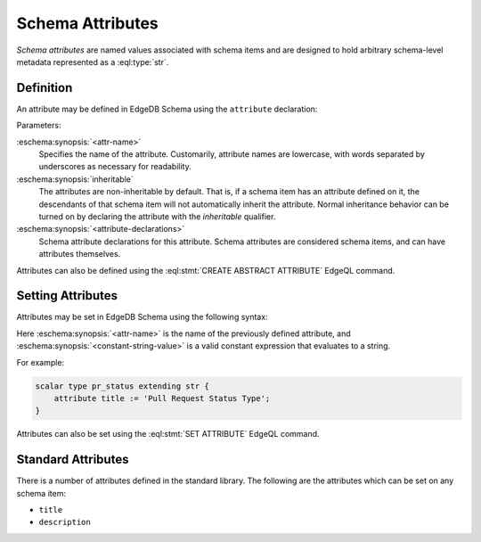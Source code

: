 .. _ref_datamodel_attributes:

=================
Schema Attributes
=================

*Schema attributes* are named values associated with schema items and
are designed to hold arbitrary schema-level metadata represented as a
:eql:type:`str`.


Definition
==========

An attribute may be defined in EdgeDB Schema using the ``attribute``
declaration:

.. eschema:synopsis::

    abstract [ inheritable ] attribute <attr-name>:
        [ <attribute-declarations> ]

Parameters:

:eschema:synopsis:`<attr-name>`
    Specifies the name of the attribute.  Customarily, attribute names
    are lowercase, with words separated by underscores as necessary for
    readability.

:eschema:synopsis:`inheritable`
    The attributes are non-inheritable by default.  That is, if a schema item
    has an attribute defined on it, the descendants of that schema item will
    not automatically inherit the attribute.  Normal inheritance behavior can
    be turned on by declaring the attribute with the *inheritable* qualifier.

:eschema:synopsis:`<attribute-declarations>`
    Schema attribute declarations for this attribute.  Schema attributes
    are considered schema items, and can have attributes themselves.


Attributes can also be defined using the :eql:stmt:`CREATE ABSTRACT ATTRIBUTE`
EdgeQL command.


Setting Attributes
==================

Attributes may be set in EdgeDB Schema using the following syntax:

.. eschema:synopsis::

    attribute <attr-name> := <constant-string-value>

Here :eschema:synopsis:`<attr-name>` is the name of the previously
defined attribute, and :eschema:synopsis:`<constant-string-value>`
is a valid constant expression that evaluates to a string.

For example:

.. code-block:: eschema

    scalar type pr_status extending str {
        attribute title := 'Pull Request Status Type';
    }

Attributes can also be set using the :eql:stmt:`SET ATTRIBUTE` EdgeQL command.


Standard Attributes
===================

There is a number of attributes defined in the standard library.  The following
are the attributes which can be set on any schema item:

- ``title``
- ``description``

